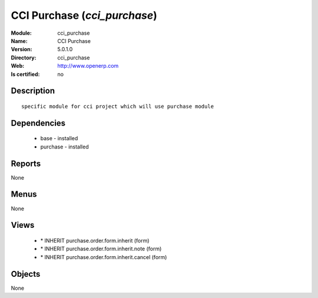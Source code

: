 
.. module:: cci_purchase
    :synopsis: CCI Purchase
    :noindex:
.. 

CCI Purchase (*cci_purchase*)
=============================
:Module: cci_purchase
:Name: CCI Purchase
:Version: 5.0.1.0
:Directory: cci_purchase
:Web: http://www.openerp.com
:Is certified: no

Description
-----------

::

  specific module for cci project which will use purchase module

Dependencies
------------

 * base - installed
 * purchase - installed

Reports
-------

None


Menus
-------


None


Views
-----

 * \* INHERIT purchase.order.form.inherit (form)
 * \* INHERIT purchase.order.form.inherit.note (form)
 * \* INHERIT purchase.order.form.inherit.cancel (form)


Objects
-------

None
